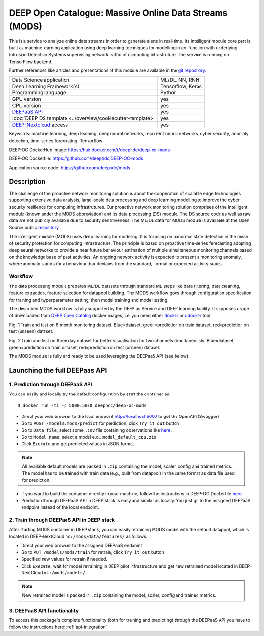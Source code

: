 DEEP Open Catalogue: Massive Online Data Streams (MODS)
=======================================================

This is a service to analyze online data streams in order to generate alerts in real-time. 
Its intelligent module core part is built as 
machine learning application using deep learning techniques for modelling 
in co-function with underlying Intrusion Detection Systems supervising network traffic 
of computing infrastruture. 
The service is running on TensorFlow backend. 

Further references like articles and presentations of this module are available 
in the `git repository <https://github.com/deephdc/mods/tree/master/references>`_.

+-----------------------------------------------------------------+---------------------+
| Data Science application                                        |   ML/DL, NN, RNN    |
+-----------------------------------------------------------------+---------------------+
| Deep Learning Framework(s)                                      |  Tensorflow, Keras  |
+-----------------------------------------------------------------+---------------------+
| Programming language                                            |      Python         |
+-----------------------------------------------------------------+---------------------+
| GPU version                                                     |        yes          |
+-----------------------------------------------------------------+---------------------+
| CPU version                                                     |        yes          |
+-----------------------------------------------------------------+---------------------+
| `DEEPaaS API <https://deepaas.readthedocs.io/en/stable/>`_      |        yes          |
+-----------------------------------------------------------------+---------------------+ 
| :doc:`DEEP DS template <../overview/cookiecutter-template>`     |        yes          |
+-----------------------------------------------------------------+---------------------+
| `DEEP-Nextcloud <https://nc.deep-hybrid-datacloud.eu/>`_ access |        yes          |
+-----------------------------------------------------------------+---------------------+

Keywords: machine learning, deep learning, deep neural networks, recurrent neural networks, cyber security, anomaly detection, time-series forecasting, Tensorflow

DEEP-OC DockerHub image: https://hub.docker.com/r/deephdc/deep-oc-mods

DEEP-OC Dockerfile: https://github.com/deephdc/DEEP-OC-mods

Application source code: https://github.com/deephdc/mods


Description
-----------

The challenge of the proactive network monitoring solution is about the cooperation of scalable 
edge technologies supporting extensive data analysis, large-scale data processing and 
deep learning modelling to improve the cyber security resilience for computing infrastrutures.
Our proactive network monitoring solution comprises of the intelligent module 
(known under the MODS abbreviation) and its data processing (DS) module. 
The DS source code as well as raw data are not publicly available due to security sensitiveness. 
The ML/DL data for MODS module is available at the Open Source public 
`repository <https:digital.csic.es>`_

The intelligent module (MODS) uses deep learning for modeling. It is focusing 
on abnormal state detection in the mean of security protection for computing infrastructure. 
The principle is based on proactive time-series ferecasting adopting deep neural networks 
to provide a near future behaviour estimation of multiple simultaneous monitoring channels 
based on the knowledge base of past activities. An ongoing network activity is expected to present 
a monitoring anomaly, where anomaly stands for a behaviour that deviates from the standard, normal 
or expected activity states.


Workflow
^^^^^^^^

The data processing module prepares ML/DL datasets through standard ML steps like 
data filtering, data cleaning, feature extraction, feature selection for datapool building. 
The MODS workflow goes through configuration specification for training and hyperparameter setting, 
then model training and model testing.

The described MODS workflow is fully supported by the DEEP as Service and DEEP learning facility. 
It supposes usage of downloaded from 
`DEEP Open Catalog <https://marketplace.deep-hybrid-datacloud.eu/>`_ docker images, 
i.e. you need either 
`docker <https://docs.docker.com/install/#supported-platforms>`_ or 
`udocker <https://github.com/indigo-dc/udocker/releases>`_ tool.

.. image:: ../../_static/mods_20181015_lstm_6m_1h_1h.png
Fig. 1 Train and test on 6 month monitoring dataset. 
Blue=dataset, green=prediction on train dataset, red=prediction on test (unseen) dataset.

.. image:: ../../_static/mods_20181018-lstm-3days.png
Fig. 2 Train and test on three day dataset for better visualisation for two channels simultaneously.
Blue=dataset, green=prediction on train dataset, red=prediction on test (unseen) dataset.

The MODS module is fully and ready to be used leveraging the DEEPaaS API (see below).


Launching the full DEEPaas API
------------------------------

1. Prediction through DEEPaaS API
^^^^^^^^^^^^^^^^^^^^^^^^^^^^^^^^^

You can easily and locally try the default configuration by start the container as::

    $ docker run -ti -p 5000:5000 deephdc/deep-oc-mods   
       
* Direct your web browser to the local endpoint http://localhost:5000 to get the OpenAPI (Swagger) 

* Go to ``POST /models/mods/predict`` for prediction, click ``Try it out`` button

* Go to ``Data file``, select some ``.tsv`` file containing observations like `here <https://github.com/deephdc/mods/blob/master/data/test/sample-test-w01h-s10m.tsv>`_. 

* Go to ``Model name``, select a model e.g., ``model_default_cpu.zip``

* Click ``Execute`` and get predicted values in JSON format.

.. note:: All available default models are packed in ``.zip`` containing the model, scaler, config and trained metrics. The model has to be trained with train data (e.g., built from datapool) in the same format as data file used for prediction.

* If you want to build the container directly in your machine, follow the instructions in DEEP-OC Dockerfile `here <https://github.com/deephdc/DEEP-OC-mods>`_.

* Prediction through DEEPaaS API in DEEP stack is easy and similar as locally. You just go to the assigned DEEPaaS endpoint instead of the local endpoint.


2. Train through DEEPaaS API in DEEP stack
^^^^^^^^^^^^^^^^^^^^^^^^^^^^^^^^^^^^^^^^^^

After starting MODS container in DEEP stack, you can easily retraining MODS model with the default 
datapool, which is located in DEEP-NextCloud ``nc:/mods/data/features/`` as follows:
     
* Direct your web browser to the assigned DEEPaaS endpoint

* Go to ``PUT /models/mods/train`` for retrain, click ``Try it out`` button

* Specified new values for retrain if needed.

* Click ``Execute``, wait for model retraining in DEEP pilot infrastructure and get new retrained model located in DEEP-NextCloud ``nc:/mods/models/``.

.. note:: New retrained model is packed in ``.zip`` containing the model, scaler, config and trained metrics.


3. DEEPaaS API functionality
^^^^^^^^^^^^^^^^^^^^^^^^^^^^

To access this package's complete functionality (both for training and predicting) through the DEEPaaS API 
you have to follow the instructions here: :ref:`api-integration`
